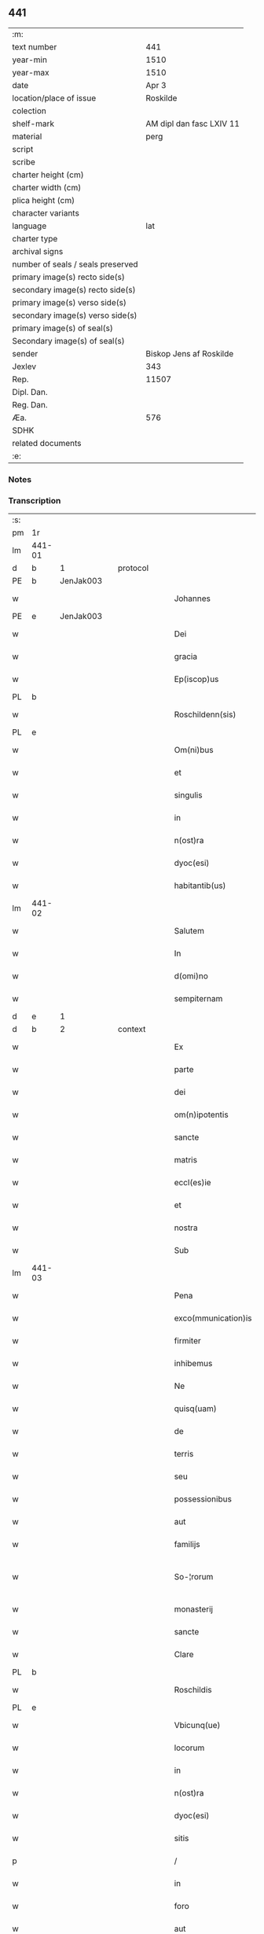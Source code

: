 ** 441

| :m:                               |                          |
| text number                       |                      441 |
| year-min                          |                     1510 |
| year-max                          |                     1510 |
| date                              |                    Apr 3 |
| location/place of issue           |                 Roskilde |
| colection                         |                          |
| shelf-mark                        | AM dipl dan fasc LXIV 11 |
| material                          |                     perg |
| script                            |                          |
| scribe                            |                          |
| charter height (cm)               |                          |
| charter width (cm)                |                          |
| plica height (cm)                 |                          |
| character variants                |                          |
| language                          |                      lat |
| charter type                      |                          |
| archival signs                    |                          |
| number of seals / seals preserved |                          |
| primary image(s) recto side(s)    |                          |
| secondary image(s) recto side(s)  |                          |
| primary image(s) verso side(s)    |                          |
| secondary image(s) verso side(s)  |                          |
| primary image(s) of seal(s)       |                          |
| Secondary image(s) of seal(s)     |                          |
| sender                            |  Biskop Jens af Roskilde |
| Jexlev                            |                      343 |
| Rep.                              |                    11507 |
| Dipl. Dan.                        |                          |
| Reg. Dan.                         |                          |
| Æa.                               |                      576 |
| SDHK                              |                          |
| related documents                 |                          |
| :e:                               |                          |

*** Notes


*** Transcription
| :s: |        |   |   |   |   |                     |               |   |   |   |   |     |   |   |    |               |          |          |  |    |    |    |    |
| pm  | 1r     |   |   |   |   |                     |               |   |   |   |   |     |   |   |    |               |          |          |  |    |    |    |    |
| lm  | 441-01 |   |   |   |   |                     |               |   |   |   |   |     |   |   |    |               |          |          |  |    |    |    |    |
| d  | b      | 1  |   | protocol  |   |                     |               |   |   |   |   |     |   |   |    |               |          |          |  |    |    |    |    |
| PE  | b      | JenJak003  |   |   |   |                     |               |   |   |   |   |     |   |   |    |               |          |          |  |    |    |    |    |
| w   |        |   |   |   |   | Johannes            | Johannes      |   |   |   |   | lat |   |   |    |        441-01 | 1:protocol |          |  |2103|    |    |    |
| PE  | e      | JenJak003  |   |   |   |                     |               |   |   |   |   |     |   |   |    |               |          |          |  |    |    |    |    |
| w   |        |   |   |   |   | Dei                 | Dei           |   |   |   |   | lat |   |   |    |        441-01 | 1:protocol |          |  |    |    |    |    |
| w   |        |   |   |   |   | gracia              | gracıa        |   |   |   |   | lat |   |   |    |        441-01 | 1:protocol |          |  |    |    |    |    |
| w   |        |   |   |   |   | Ep(iscop)us         | Ep̅us          |   |   |   |   | lat |   |   |    |        441-01 | 1:protocol |          |  |    |    |    |    |
| PL  | b      |   |   |   |   |                     |               |   |   |   |   |     |   |   |    |               |          |          |  |    |    |    |    |
| w   |        |   |   |   |   | Roschildenn(sis)    | Roſchıldenn̅   |   |   |   |   | lat |   |   |    |        441-01 | 1:protocol |          |  |    |    |1964|    |
| PL  | e      |   |   |   |   |                     |               |   |   |   |   |     |   |   |    |               |          |          |  |    |    |    |    |
| w   |        |   |   |   |   | Om(ni)bus           | Om̅bus         |   |   |   |   | lat |   |   |    |        441-01 | 1:protocol |          |  |    |    |    |    |
| w   |        |   |   |   |   | et                  | et            |   |   |   |   | lat |   |   |    |        441-01 | 1:protocol |          |  |    |    |    |    |
| w   |        |   |   |   |   | singulis            | ſıngulıs      |   |   |   |   | lat |   |   |    |        441-01 | 1:protocol |          |  |    |    |    |    |
| w   |        |   |   |   |   | in                  | in            |   |   |   |   | lat |   |   |    |        441-01 | 1:protocol |          |  |    |    |    |    |
| w   |        |   |   |   |   | n(ost)ra            | nr̅a           |   |   |   |   | lat |   |   |    |        441-01 | 1:protocol |          |  |    |    |    |    |
| w   |        |   |   |   |   | dyoc(esi)           | dyoc̅          |   |   |   |   | lat |   |   |    |        441-01 | 1:protocol |          |  |    |    |    |    |
| w   |        |   |   |   |   | habitantib(us)      | habıtantıb   |   |   |   |   | lat |   |   |    |        441-01 | 1:protocol |          |  |    |    |    |    |
| lm  | 441-02 |   |   |   |   |                     |               |   |   |   |   |     |   |   |    |               |          |          |  |    |    |    |    |
| w   |        |   |   |   |   | Salutem             | Salutem       |   |   |   |   | lat |   |   |    |        441-02 | 1:protocol |          |  |    |    |    |    |
| w   |        |   |   |   |   | In                  | In            |   |   |   |   | lat |   |   |    |        441-02 | 1:protocol |          |  |    |    |    |    |
| w   |        |   |   |   |   | d(omi)no            | dn̅o           |   |   |   |   | lat |   |   |    |        441-02 | 1:protocol |          |  |    |    |    |    |
| w   |        |   |   |   |   | sempiternam         | ſempıteꝛnam   |   |   |   |   | lat |   |   |    |        441-02 | 1:protocol |          |  |    |    |    |    |
| d  | e      | 1  |   |   |   |                     |               |   |   |   |   |     |   |   |    |               |          |          |  |    |    |    |    |
| d  | b      | 2  |   | context  |   |                     |               |   |   |   |   |     |   |   |    |               |          |          |  |    |    |    |    |
| w   |        |   |   |   |   | Ex                  | Ex            |   |   |   |   | lat |   |   |    |        441-02 | 2:context |          |  |    |    |    |    |
| w   |        |   |   |   |   | parte               | paꝛte         |   |   |   |   | lat |   |   |    |        441-02 | 2:context |          |  |    |    |    |    |
| w   |        |   |   |   |   | dei                 | dei           |   |   |   |   | lat |   |   |    |        441-02 | 2:context |          |  |    |    |    |    |
| w   |        |   |   |   |   | om(n)ipotentis      | om̅ipotentıs   |   |   |   |   | lat |   |   |    |        441-02 | 2:context |          |  |    |    |    |    |
| w   |        |   |   |   |   | sancte              | ſancte        |   |   |   |   | lat |   |   |    |        441-02 | 2:context |          |  |    |    |    |    |
| w   |        |   |   |   |   | matris              | matrıs        |   |   |   |   | lat |   |   |    |        441-02 | 2:context |          |  |    |    |    |    |
| w   |        |   |   |   |   | eccl(es)ie          | eccl̅ıe        |   |   |   |   | lat |   |   |    |        441-02 | 2:context |          |  |    |    |    |    |
| w   |        |   |   |   |   | et                  | et            |   |   |   |   | lat |   |   |    |        441-02 | 2:context |          |  |    |    |    |    |
| w   |        |   |   |   |   | nostra              | noﬅra         |   |   |   |   | lat |   |   |    |        441-02 | 2:context |          |  |    |    |    |    |
| w   |        |   |   |   |   | Sub                 | Sub           |   |   |   |   | lat |   |   |    |        441-02 | 2:context |          |  |    |    |    |    |
| lm  | 441-03 |   |   |   |   |                     |               |   |   |   |   |     |   |   |    |               |          |          |  |    |    |    |    |
| w   |        |   |   |   |   | Pena                | Pena          |   |   |   |   | lat |   |   |    |        441-03 | 2:context |          |  |    |    |    |    |
| w   |        |   |   |   |   | exco(mmunication)is | exco̅ıs        |   |   |   |   | lat |   |   |    |        441-03 | 2:context |          |  |    |    |    |    |
| w   |        |   |   |   |   | firmiter            | fırmiter      |   |   |   |   | lat |   |   |    |        441-03 | 2:context |          |  |    |    |    |    |
| w   |        |   |   |   |   | inhibemus           | ınhıbemus     |   |   |   |   | lat |   |   |    |        441-03 | 2:context |          |  |    |    |    |    |
| w   |        |   |   |   |   | Ne                  | Ne            |   |   |   |   | lat |   |   |    |        441-03 | 2:context |          |  |    |    |    |    |
| w   |        |   |   |   |   | quisq(uam)          | quıſqꝫᷓ        |   |   |   |   | lat |   |   |    |        441-03 | 2:context |          |  |    |    |    |    |
| w   |        |   |   |   |   | de                  | de            |   |   |   |   | lat |   |   |    |        441-03 | 2:context |          |  |    |    |    |    |
| w   |        |   |   |   |   | terris              | teꝛrıs        |   |   |   |   | lat |   |   |    |        441-03 | 2:context |          |  |    |    |    |    |
| w   |        |   |   |   |   | seu                 | ſeu           |   |   |   |   | lat |   |   |    |        441-03 | 2:context |          |  |    |    |    |    |
| w   |        |   |   |   |   | possessionibus      | poeıonıbus  |   |   |   |   | lat |   |   |    |        441-03 | 2:context |          |  |    |    |    |    |
| w   |        |   |   |   |   | aut                 | aut           |   |   |   |   | lat |   |   |    |        441-03 | 2:context |          |  |    |    |    |    |
| w   |        |   |   |   |   | familijs            | familijs      |   |   |   |   | lat |   |   |    |        441-03 | 2:context |          |  |    |    |    |    |
| w   |        |   |   |   |   | So-¦rorum           | So-¦ꝛorum     |   |   |   |   | lat |   |   |    | 441-03—441-04 | 2:context |          |  |    |    |    |    |
| w   |        |   |   |   |   | monasterij          | monaſteꝛij    |   |   |   |   | lat |   |   |    |        441-04 | 2:context |          |  |    |    |    |    |
| w   |        |   |   |   |   | sancte              | ſancte        |   |   |   |   | lat |   |   |    |        441-04 | 2:context |          |  |    |    |    |    |
| w   |        |   |   |   |   | Clare               | Claꝛe         |   |   |   |   | lat |   |   |    |        441-04 | 2:context |          |  |    |    |    |    |
| PL  | b      |   |   |   |   |                     |               |   |   |   |   |     |   |   |    |               |          |          |  |    |    |    |    |
| w   |        |   |   |   |   | Roschildis          | Roſchıldıs    |   |   |   |   | lat |   |   |    |        441-04 | 2:context |          |  |    |    |1965|    |
| PL  | e      |   |   |   |   |                     |               |   |   |   |   |     |   |   |    |               |          |          |  |    |    |    |    |
| w   |        |   |   |   |   | Vbicunq(ue)         | Vbıcunqꝫ      |   |   |   |   | lat |   |   |    |        441-04 | 2:context |          |  |    |    |    |    |
| w   |        |   |   |   |   | locorum             | locorum       |   |   |   |   | lat |   |   |    |        441-04 | 2:context |          |  |    |    |    |    |
| w   |        |   |   |   |   | in                  | ın            |   |   |   |   | lat |   |   |    |        441-04 | 2:context |          |  |    |    |    |    |
| w   |        |   |   |   |   | n(ost)ra            | nr̅a           |   |   |   |   | lat |   |   |    |        441-04 | 2:context |          |  |    |    |    |    |
| w   |        |   |   |   |   | dyoc(esi)           | dyoc̅          |   |   |   |   | lat |   |   |    |        441-04 | 2:context |          |  |    |    |    |    |
| w   |        |   |   |   |   | sitis               | ſıtıs         |   |   |   |   | lat |   |   |    |        441-04 | 2:context |          |  |    |    |    |    |
| p   |        |   |   |   |   | /                   | /             |   |   |   |   | lat |   |   |    |        441-04 | 2:context |          |  |    |    |    |    |
| w   |        |   |   |   |   | in                  | in            |   |   |   |   | lat |   |   |    |        441-04 | 2:context |          |  |    |    |    |    |
| w   |        |   |   |   |   | foro                | foro          |   |   |   |   | lat |   |   |    |        441-04 | 2:context |          |  |    |    |    |    |
| w   |        |   |   |   |   | aut                 | aut           |   |   |   |   | lat |   |   |    |        441-04 | 2:context |          |  |    |    |    |    |
| lm  | 441-05 |   |   |   |   |                     |               |   |   |   |   |     |   |   |    |               |          |          |  |    |    |    |    |
| w   |        |   |   |   |   | iudicio             | ıudıcıo       |   |   |   |   | lat |   |   |    |        441-05 | 2:context |          |  |    |    |    |    |
| w   |        |   |   |   |   | vel                 | vel           |   |   |   |   | lat |   |   |    |        441-05 | 2:context |          |  |    |    |    |    |
| w   |        |   |   |   |   | iudice              | ıudıce        |   |   |   |   | lat |   |   |    |        441-05 | 2:context |          |  |    |    |    |    |
| w   |        |   |   |   |   | seculari            | ſeculaꝛi      |   |   |   |   | lat |   |   |    |        441-05 | 2:context |          |  |    |    |    |    |
| w   |        |   |   |   |   | pretextu            | pꝛetextu      |   |   |   |   | lat |   |   |    |        441-05 | 2:context |          |  |    |    |    |    |
| w   |        |   |   |   |   | cui(us)cunq(ue)     | cuıcunqꝫ     |   |   |   |   | lat |   |   |    |        441-05 | 2:context |          |  |    |    |    |    |
| w   |        |   |   |   |   | consuetudinis       | conſuetudınıs |   |   |   |   | lat |   |   |    |        441-05 | 2:context |          |  |    |    |    |    |
| w   |        |   |   |   |   | vel                 | vel           |   |   |   |   | lat |   |   |    |        441-05 | 2:context |          |  |    |    |    |    |
| w   |        |   |   |   |   | legis               | legıs         |   |   |   |   | lat |   |   |    |        441-05 | 2:context |          |  |    |    |    |    |
| w   |        |   |   |   |   | patrie              | patrie        |   |   |   |   | lat |   |   |    |        441-05 | 2:context |          |  |    |    |    |    |
| w   |        |   |   |   |   | impetendis          | ımpetendıs    |   |   |   |   | lat |   |   |    |        441-05 | 2:context |          |  |    |    |    |    |
| w   |        |   |   |   |   | seu                 | ſeu           |   |   |   |   | lat |   |   |    |        441-05 | 2:context |          |  |    |    |    |    |
| lm  | 441-06 |   |   |   |   |                     |               |   |   |   |   |     |   |   |    |               |          |          |  |    |    |    |    |
| w   |        |   |   |   |   | Adiudicandis        | Adıudıcandıs  |   |   |   |   | lat |   |   |    |        441-06 | 2:context |          |  |    |    |    |    |
| w   |        |   |   |   |   | aliquatenus         | alıquatenus   |   |   |   |   | lat |   |   |    |        441-06 | 2:context |          |  |    |    |    |    |
| w   |        |   |   |   |   | se                  | ſe            |   |   |   |   | lat |   |   |    |        441-06 | 2:context |          |  |    |    |    |    |
| w   |        |   |   |   |   | intromittat         | ıntromittat   |   |   |   |   | lat |   |   |    |        441-06 | 2:context |          |  |    |    |    |    |
| p   |        |   |   |   |   | /                   | /             |   |   |   |   | lat |   |   |    |        441-06 | 2:context |          |  |    |    |    |    |
| w   |        |   |   |   |   | quicunq(ue)         | quıcunqꝫ      |   |   |   |   | lat |   |   |    |        441-06 | 2:context |          |  |    |    |    |    |
| w   |        |   |   |   |   | autem               | autem         |   |   |   |   | lat |   |   |    |        441-06 | 2:context |          |  |    |    |    |    |
| w   |        |   |   |   |   | aliquid             | alıquıd       |   |   |   |   | lat |   |   |    |        441-06 | 2:context |          |  |    |    |    |    |
| w   |        |   |   |   |   | questionis          | queﬅıonis     |   |   |   |   | lat |   |   |    |        441-06 | 2:context |          |  |    |    |    |    |
| w   |        |   |   |   |   | in                  | in            |   |   |   |   | lat |   |   |    |        441-06 | 2:context |          |  |    |    |    |    |
| w   |        |   |   |   |   | familia             | famılıa       |   |   |   |   | lat |   |   |    |        441-06 | 2:context |          |  |    |    |    |    |
| w   |        |   |   |   |   | vel                 | vel           |   |   |   |   | lat |   |   |    |        441-06 | 2:context |          |  |    |    |    |    |
| lm  | 441-07 |   |   |   |   |                     |               |   |   |   |   |     |   |   |    |               |          |          |  |    |    |    |    |
| w   |        |   |   |   |   | bonis               | bonis         |   |   |   |   | lat |   |   |    |        441-07 | 2:context |          |  |    |    |    |    |
| w   |        |   |   |   |   | dictarum            | dıctarum      |   |   |   |   | lat |   |   |    |        441-07 | 2:context |          |  |    |    |    |    |
| w   |        |   |   |   |   | sororum             | ſoꝛorum       |   |   |   |   | lat |   |   |    |        441-07 | 2:context |          |  |    |    |    |    |
| w   |        |   |   |   |   | habuerit            | habueꝛıt      |   |   |   |   | lat |   |   |    |        441-07 | 2:context |          |  |    |    |    |    |
| w   |        |   |   |   |   | coram               | coram         |   |   |   |   | lat |   |   |    |        441-07 | 2:context |          |  |    |    |    |    |
| w   |        |   |   |   |   | iudice              | ıudıce        |   |   |   |   | lat |   |   |    |        441-07 | 2:context |          |  |    |    |    |    |
| w   |        |   |   |   |   | earum               | earum         |   |   |   |   | lat |   |   |    |        441-07 | 2:context |          |  |    |    |    |    |
| w   |        |   |   |   |   | Eccl(es)iastico     | Eccl̅ıaﬅıco    |   |   |   |   | lat |   |   |    |        441-07 | 2:context |          |  |    |    |    |    |
| w   |        |   |   |   |   | (con)pareat         | ꝯpareat       |   |   |   |   | lat |   |   |    |        441-07 | 2:context |          |  |    |    |    |    |
| p   |        |   |   |   |   | /                   | /             |   |   |   |   | lat |   |   |    |        441-07 | 2:context |          |  |    |    |    |    |
| w   |        |   |   |   |   | plenarie            | plenaꝛie      |   |   |   |   | lat |   |   |    |        441-07 | 2:context |          |  |    |    |    |    |
| w   |        |   |   |   |   | iusticie            | ıuﬅıcıe       |   |   |   |   | lat |   |   |    |        441-07 | 2:context |          |  |    |    |    |    |
| w   |        |   |   |   |   | ibi                 | ıbı           |   |   |   |   | lat |   |   |    |        441-07 | 2:context |          |  |    |    |    |    |
| lm  | 441-08 |   |   |   |   |                     |               |   |   |   |   |     |   |   |    |               |          |          |  |    |    |    |    |
| w   |        |   |   |   |   | complementum        | complementum  |   |   |   |   | lat |   |   |    |        441-08 | 2:context |          |  |    |    |    |    |
| w   |        |   |   |   |   | recepturus          | recepturus    |   |   |   |   | lat |   |   |    |        441-08 | 2:context |          |  |    |    |    |    |
| d  | e      | 2  |   |   |   |                     |               |   |   |   |   |     |   |   |    |               |          |          |  |    |    |    |    |
| d  | b      | 3  |   | eschatocol  |   |                     |               |   |   |   |   |     |   |   |    |               |          |          |  |    |    |    |    |
| w   |        |   |   |   |   | Dat(um)             | Daṫ           |   |   |   |   | lat |   |   |    |        441-08 | 3:eschatocol |          |  |    |    |    |    |
| PL  | b      |   |   |   |   |                     |               |   |   |   |   |     |   |   |    |               |          |          |  |    |    |    |    |
| w   |        |   |   |   |   | Roschilḋ(is)        | Roſchılḋ      |   |   |   |   | lat |   |   |    |        441-08 | 3:eschatocol |          |  |    |    |1966|    |
| PL  | e      |   |   |   |   |                     |               |   |   |   |   |     |   |   |    |               |          |          |  |    |    |    |    |
| w   |        |   |   |   |   | fferia              | ffeꝛıa        |   |   |   |   | lat |   |   |    |        441-08 | 3:eschatocol |          |  |    |    |    |    |
| w   |        |   |   |   |   | quarta              | quaꝛta        |   |   |   |   | lat |   |   |    |        441-08 | 3:eschatocol |          |  |    |    |    |    |
| w   |        |   |   |   |   | pasche              | paſche        |   |   |   |   | lat |   |   |    |        441-08 | 3:eschatocol |          |  |    |    |    |    |
| w   |        |   |   |   |   | anno                | Anno          |   |   |   |   | lat |   |   |    |        441-08 | 3:eschatocol |          |  |    |    |    |    |
| w   |        |   |   |   |   | D(omi)ni            | Dn̅ı           |   |   |   |   | lat |   |   |    |        441-08 | 3:eschatocol |          |  |    |    |    |    |
| w   |        |   |   |   |   | Millesimo           | Mılleſımo     |   |   |   |   | lat |   |   | =  |        441-08 | 3:eschatocol |          |  |    |    |    |    |
| w   |        |   |   |   |   | quinge(n)t(esimo)   | quınge̅tꝭͦ      |   |   |   |   | lat |   |   | == |        441-08 | 3:eschatocol |          |  |    |    |    |    |
| w   |        |   |   |   |   | decimo              | decımo        |   |   |   |   | lat |   |   |    |        441-08 | 3:eschatocol |          |  |    |    |    |    |
| lm  | 441-09 |   |   |   |   |                     |               |   |   |   |   |     |   |   |    |               |          |          |  |    |    |    |    |
| w   |        |   |   |   |   | Nostro              | Noﬅro         |   |   |   |   | lat |   |   |    |        441-09 | 3:eschatocol |          |  |    |    |    |    |
| w   |        |   |   |   |   | sub                 | ſub           |   |   |   |   | lat |   |   |    |        441-09 | 3:eschatocol |          |  |    |    |    |    |
| w   |        |   |   |   |   | Signet(um)          | Sıgnetꝭ̅       |   |   |   |   | lat |   |   |    |        441-09 | 3:eschatocol |          |  |    |    |    |    |
| d  | e      | 3  |   |   |   |                     |               |   |   |   |   |     |   |   |    |               |          |          |  |    |    |    |    |
| :e: |        |   |   |   |   |                     |               |   |   |   |   |     |   |   |    |               |          |          |  |    |    |    |    |